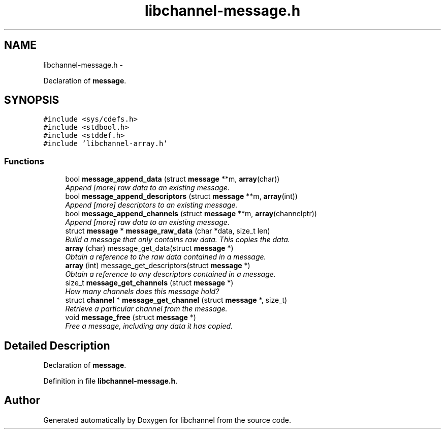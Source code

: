 .TH "libchannel-message.h" 3 "Sat Sep 1 2012" "libchannel" \" -*- nroff -*-
.ad l
.nh
.SH NAME
libchannel-message.h \- 
.PP
Declaration of \fBmessage\fP\&.  

.SH SYNOPSIS
.br
.PP
\fC#include <sys/cdefs\&.h>\fP
.br
\fC#include <stdbool\&.h>\fP
.br
\fC#include <stddef\&.h>\fP
.br
\fC#include 'libchannel-array\&.h'\fP
.br

.SS "Functions"

.in +1c
.ti -1c
.RI "bool \fBmessage_append_data\fP (struct \fBmessage\fP **m, \fBarray\fP(char))"
.br
.RI "\fIAppend [more] raw data to an existing message\&. \fP"
.ti -1c
.RI "bool \fBmessage_append_descriptors\fP (struct \fBmessage\fP **m, \fBarray\fP(int))"
.br
.RI "\fIAppend [more] descriptors to an existing message\&. \fP"
.ti -1c
.RI "bool \fBmessage_append_channels\fP (struct \fBmessage\fP **m, \fBarray\fP(channelptr))"
.br
.RI "\fIAppend [more] raw data to an existing message\&. \fP"
.ti -1c
.RI "struct \fBmessage\fP * \fBmessage_raw_data\fP (char *data, size_t len)"
.br
.RI "\fIBuild a message that only contains raw data\&. This copies the data\&. \fP"
.ti -1c
.RI "\fBarray\fP (char) message_get_data(struct \fBmessage\fP *)"
.br
.RI "\fIObtain a reference to the raw data contained in a message\&. \fP"
.ti -1c
.RI "\fBarray\fP (int) message_get_descriptors(struct \fBmessage\fP *)"
.br
.RI "\fIObtain a reference to any descriptors contained in a message\&. \fP"
.ti -1c
.RI "size_t \fBmessage_get_channels\fP (struct \fBmessage\fP *)"
.br
.RI "\fIHow many channels does this message hold? \fP"
.ti -1c
.RI "struct \fBchannel\fP * \fBmessage_get_channel\fP (struct \fBmessage\fP *, size_t)"
.br
.RI "\fIRetrieve a particular channel from the message\&. \fP"
.ti -1c
.RI "void \fBmessage_free\fP (struct \fBmessage\fP *)"
.br
.RI "\fIFree a message, including any data it has copied\&. \fP"
.in -1c
.SH "Detailed Description"
.PP 
Declaration of \fBmessage\fP\&. 


.PP
Definition in file \fBlibchannel-message\&.h\fP\&.
.SH "Author"
.PP 
Generated automatically by Doxygen for libchannel from the source code\&.
